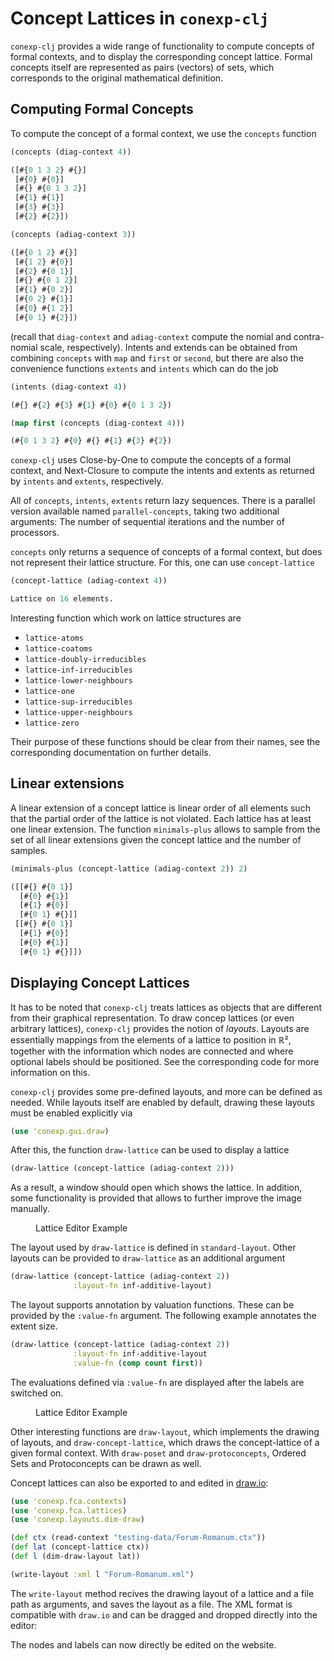 #+property: header-args :wrap src text
#+property: header-args:text :eval never

* Concept Lattices in ~conexp-clj~

~conexp-clj~ provides a wide range of functionality to compute concepts of
formal contexts, and to display the corresponding concept lattice.  Formal
concepts itself are represented as pairs (vectors) of sets, which corresponds to
the original mathematical definition.

** Computing Formal Concepts

To compute the concept of a formal context, we use the ~concepts~ function

#+begin_src clojure :exports both
(concepts (diag-context 4))
#+end_src

#+RESULTS:
#+begin_src clojure
([#{0 1 3 2} #{}]
 [#{0} #{0}]
 [#{} #{0 1 3 2}]
 [#{1} #{1}]
 [#{3} #{3}]
 [#{2} #{2}])
#+end_src

#+begin_src clojure :exports both
(concepts (adiag-context 3))
#+end_src

#+RESULTS:
#+begin_src clojure
([#{0 1 2} #{}]
 [#{1 2} #{0}]
 [#{2} #{0 1}]
 [#{} #{0 1 2}]
 [#{1} #{0 2}]
 [#{0 2} #{1}]
 [#{0} #{1 2}]
 [#{0 1} #{2}])
#+end_src

(recall that ~diag-context~ and ~adiag-context~ compute the nomial and
contra-nomial scale, respectively).  Intents and extends can be obtained from
combining ~concepts~ with ~map~ and ~first~ or ~second~, but there are also the
convenience functions ~extents~ and ~intents~ which can do the job

#+begin_src clojure :exports both
(intents (diag-context 4))
#+end_src

#+RESULTS:
#+begin_src clojure
(#{} #{2} #{3} #{1} #{0} #{0 1 3 2})
#+end_src

#+begin_src clojure :exports both
(map first (concepts (diag-context 4)))
#+end_src

#+RESULTS:
#+begin_src clojure
(#{0 1 3 2} #{0} #{} #{1} #{3} #{2})
#+end_src

~conexp-clj~ uses Close-by-One to compute the concepts of a formal context, and
Next-Closure to compute the intents and extents as returned by ~intents~ and
~extents~, respectively.

All of ~concepts~, ~intents~, ~extents~ return lazy sequences. There is a parallel version available named ~parallel-concepts~, taking two additional arguments: The number of sequential iterations and the number of processors.

~concepts~ only returns a sequence of concepts of a formal context, but does not
represent their lattice structure.  For this, one can use ~concept-lattice~

#+begin_src clojure :exports both
(concept-lattice (adiag-context 4))
#+end_src

#+RESULTS:
#+begin_src clojure
Lattice on 16 elements.
#+end_src

Interesting function which work on lattice structures are

- ~lattice-atoms~
- ~lattice-coatoms~
- ~lattice-doubly-irreducibles~
- ~lattice-inf-irreducibles~
- ~lattice-lower-neighbours~
- ~lattice-one~
- ~lattice-sup-irreducibles~
- ~lattice-upper-neighbours~
- ~lattice-zero~

Their purpose of these functions should be clear from their names, see the
corresponding documentation on further details.

** Linear extensions

A linear extension of a concept lattice is linear order of all elements such that the partial order of the lattice is not violated. Each lattice has at least one linear extension. The function ~minimals-plus~ allows to sample from the set of all linear extensions given the concept lattice and the number of samples.

#+begin_src clojure :exports both
(minimals-plus (concept-lattice (adiag-context 2)) 2)
#+end_src

#+RESULTS:
#+begin_src clojure
([[#{} #{0 1}] 
  [#{0} #{1}] 
  [#{1} #{0}] 
  [#{0 1} #{}]] 
 [[#{} #{0 1}] 
  [#{1} #{0}]  
  [#{0} #{1}]  
  [#{0 1} #{}]])
#+end_src

** Displaying Concept Lattices

It has to be noted that ~conexp-clj~ treats lattices as objects that are
different from their graphical representation.  To draw concep lattices (or even
arbitrary lattices), ~conexp-clj~ provides the notion of /layouts/.  Layouts are
essentially mappings from the elements of a lattice to position in ℝ², together
with the information which nodes are connected and where optional labels should
be positioned.  See the corresponding code for more information on this.

~conexp-clj~ provides some pre-defined layouts, and more can be defined as
needed.  While layouts itself are enabled by default, drawing these layouts must
be enabled explicitly via

#+begin_src clojure :results silent
(use 'conexp.gui.draw)
#+end_src

After this, the function ~draw-lattice~ can be used to display a lattice

#+begin_src clojure :results silent
(draw-lattice (concept-lattice (adiag-context 2)))
#+end_src

As a result, a window should open which shows the lattice.  In addition, some
functionality is provided that allows to further improve the image manually.

#+caption: Lattice Editor Example
[[./images/draw-lattice-01.png]]

The layout used by ~draw-lattice~ is defined in ~standard-layout~.  Other
layouts can be provided to ~draw-lattice~ as an additional argument

#+begin_src clojure :results silent
(draw-lattice (concept-lattice (adiag-context 2))
              :layout-fn inf-additive-layout)
#+end_src

The layout supports annotation by valuation functions. These can be
provided by the ~:value-fn~ argument. The following example annotates
the extent size.

#+begin_src clojure :results silent
(draw-lattice (concept-lattice (adiag-context 2))
              :layout-fn inf-additive-layout
              :value-fn (comp count first))
#+end_src

The evaluations defined via ~:value-fn~ are displayed after the labels are
switched on.

#+caption: Lattice Editor Example
[[./images/draw-lattice-02.png]]

Other interesting functions are ~draw-layout~, which implements the drawing of
layouts, and ~draw-concept-lattice~, which draws the concept-lattice of a given
formal context. With ~draw-poset~ and ~draw-protoconcepts~, Ordered Sets and 
Protoconcepts can be drawn as well.

Concept lattices can also be exported to and edited in [[https://app.diagrams.net/][draw.io]]:

#+begin_src clojure :results silent
(use 'conexp.fca.contexts)
(use 'conexp.fca.lattices)
(use 'conexp.layouts.dim-draw)

(def ctx (read-context "testing-data/Forum-Romanum.ctx"))
(def lat (concept-lattice ctx))
(def l (dim-draw-layout lat))

(write-layout :xml l "Forum-Romanum.xml")
#+end_src

The ~write-layout~ method recives the drawing layout of a lattice and a file path as arguments, and saves the layout as a file.
The XML format is compatible with ~draw.io~ and can be dragged and dropped directly into the editor:

[[./images/drawio.png]]

The nodes and labels can now directly be edited on the website.
